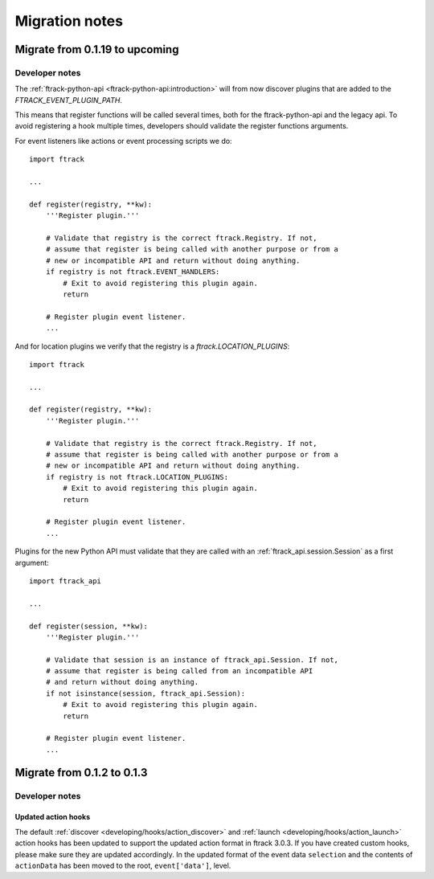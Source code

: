 ..
    :copyright: Copyright (c) 2015 ftrack

.. _release/migration:

***************
Migration notes
***************

.. _release/migration/upcoming:

Migrate from 0.1.19 to upcoming
===============================

.. _release/migration/upcoming/developer_notes:

Developer notes
---------------

The :ref:`ftrack-python-api <ftrack-python-api:introduction>` will from now discover plugins that
are added to the `FTRACK_EVENT_PLUGIN_PATH`.

This means that register functions will be called several times, both for
the ftrack-python-api and the legacy api. To avoid registering a hook multiple
times, developers should validate the register functions arguments.


For event listeners like actions or event processing scripts we do::

    import ftrack

    ...

    def register(registry, **kw):
        '''Register plugin.'''

        # Validate that registry is the correct ftrack.Registry. If not,
        # assume that register is being called with another purpose or from a
        # new or incompatible API and return without doing anything.
        if registry is not ftrack.EVENT_HANDLERS:
            # Exit to avoid registering this plugin again.
            return

        # Register plugin event listener.
        ...

And for location plugins we verify that the registry is a
`ftrack.LOCATION_PLUGINS`::

    import ftrack

    ...

    def register(registry, **kw):
        '''Register plugin.'''

        # Validate that registry is the correct ftrack.Registry. If not,
        # assume that register is being called with another purpose or from a
        # new or incompatible API and return without doing anything.
        if registry is not ftrack.LOCATION_PLUGINS:
            # Exit to avoid registering this plugin again.
            return

        # Register plugin event listener.
        ...

Plugins for the new Python API must validate that they are called with an
:ref:`ftrack_api.session.Session` as a first argument::

    import ftrack_api

    ...

    def register(session, **kw):
        '''Register plugin.'''

        # Validate that session is an instance of ftrack_api.Session. If not,
        # assume that register is being called from an incompatible API
        # and return without doing anything.
        if not isinstance(session, ftrack_api.Session):
            # Exit to avoid registering this plugin again.
            return

        # Register plugin event listener.
        ...



.. _release/migration/0_1_3:

Migrate from 0.1.2 to 0.1.3
===========================

.. _release/migration/0_1_3/developer_notes:

Developer notes
---------------

.. _release/migration/0_1_3/developer_notes/updated_action_hooks:

Updated action hooks
^^^^^^^^^^^^^^^^^^^^

The default :ref:`discover <developing/hooks/action_discover>` and
:ref:`launch <developing/hooks/action_launch>` action hooks has been updated
to support the updated action format in ftrack 3.0.3. If you have created
custom hooks, please make sure they are updated accordingly. In the updated
format of the event data ``selection`` and the contents of ``actionData`` has
been moved to the root, ``event['data']``, level.